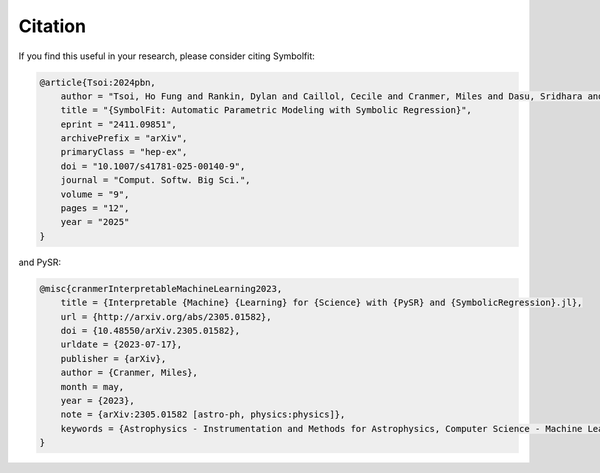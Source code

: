 Citation
========

If you find this useful in your research, please consider citing Symbolfit:

.. code-block:: bibtex

    @article{Tsoi:2024pbn,
        author = "Tsoi, Ho Fung and Rankin, Dylan and Caillol, Cecile and Cranmer, Miles and Dasu, Sridhara and Duarte, Javier and Harris, Philip and Lipeles, Elliot and Loncar, Vladimir",
        title = "{SymbolFit: Automatic Parametric Modeling with Symbolic Regression}",
        eprint = "2411.09851",
        archivePrefix = "arXiv",
        primaryClass = "hep-ex",
        doi = "10.1007/s41781-025-00140-9",
        journal = "Comput. Softw. Big Sci.",
        volume = "9",
        pages = "12",
        year = "2025"
    }

and PySR:

.. code-block:: bibtex

   @misc{cranmerInterpretableMachineLearning2023,
       title = {Interpretable {Machine} {Learning} for {Science} with {PySR} and {SymbolicRegression}.jl},
       url = {http://arxiv.org/abs/2305.01582},
       doi = {10.48550/arXiv.2305.01582},
       urldate = {2023-07-17},
       publisher = {arXiv},
       author = {Cranmer, Miles},
       month = may,
       year = {2023},
       note = {arXiv:2305.01582 [astro-ph, physics:physics]},
       keywords = {Astrophysics - Instrumentation and Methods for Astrophysics, Computer Science - Machine Learning, Computer Science - Neural and Evolutionary Computing, Computer Science - Symbolic Computation, Physics - Data Analysis, Statistics and Probability},
   }
